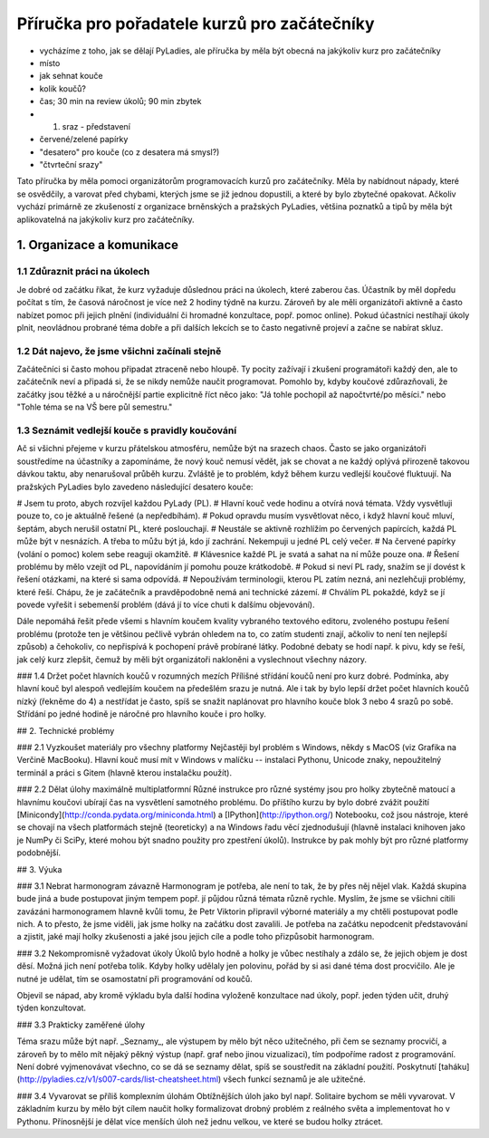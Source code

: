 Příručka pro pořadatele kurzů pro začátečníky
#############################################

- vycházíme z toho, jak se dělají PyLadies, ale příručka by měla být obecná na jakýkoliv kurz pro začátečníky
- místo
- jak sehnat kouče
- kolik koučů?
- čas; 30 min na review úkolů; 90 min zbytek
- 1. sraz - představení
- červené/zelené papírky
- "desatero" pro kouče (co z desatera má smysl?)
- "čtvrteční srazy"

Tato příručka by měla pomoci organizátorům programovacích kurzů pro začátečníky. Měla by nabídnout nápady, které se osvědčily, a varovat před chybami, kterých jsme se již jednou dopustili, a které by bylo zbytečné opakovat. Ačkoliv vychází primárně ze zkušeností z organizace brněnských a pražských PyLadies, většina poznatků a tipů by měla být aplikovatelná na jakýkoliv kurz pro začátečníky.

1. Organizace a komunikace
==========================

1.1 Zdůraznit práci na úkolech
------------------------------
Je dobré od začátku říkat, že kurz vyžaduje důslednou práci na úkolech, které zaberou čas.
Účastník by měl dopředu počítat s tím, že časová náročnost je více než 2 hodiny týdně na kurzu.
Zároveň by ale měli organizátoři aktivně a často nabízet pomoc při jejich plnění (individuální či hromadné konzultace, popř. pomoc online).
Pokud účastníci nestíhají úkoly plnit, neovládnou probrané téma dobře a při dalších lekcích se to často negativně projeví a začne se nabírat skluz.

1.2 Dát najevo, že jsme všichni začínali stejně
-----------------------------------------------
Začátečníci si často mohou připadat ztraceně nebo hloupě. Ty pocity zažívají i zkušení programátoři každý den, ale to začátečník neví a připadá si,
že se nikdy nemůže naučit programovat. Pomohlo by, kdyby koučové zdůrazňovali, že začátky jsou těžké a u náročnější partie explicitně říct něco jako:
"Já tohle pochopil až napočtvrté/po měsíci." nebo "Tohle téma se na VŠ bere půl semestru."

1.3 Seznámit vedlejší kouče s pravidly koučování
------------------------------------------------
Ač si všichni přejeme v kurzu přátelskou atmosféru, nemůže být na srazech chaos. Často se jako organizátoři soustředíme na účastníky a zapomínáme, že nový kouč nemusí vědět, jak se chovat a ne každý oplývá přirozeně takovou dávkou taktu, aby nenarušoval průběh kurzu. Zvláště je to problém, když během kurzu vedlejší koučové fluktuují. Na pražských PyLadies bylo zavedeno následující desatero kouče:

# Jsem tu proto, abych rozvíjel každou PyLady (PL).
# Hlavní kouč vede hodinu a otvírá nová témata. Vždy vysvětluji pouze to, co je aktuálně řešené (a nepředbíhám).
# Pokud opravdu musím vysvětlovat něco, i když hlavní kouč mluví, šeptám, abych nerušil ostatní PL, které poslouchají.
# Neustále se aktivně rozhlížím po červených papírcích, každá PL může být v nesnázích. A třeba to můžu být já, kdo jí zachrání. Nekempuji u jedné PL celý večer.
# Na červené papírky (volání o pomoc) kolem sebe reaguji okamžitě.
# Klávesnice každé PL je svatá a sahat na ní může pouze ona.
# Řešení problému by mělo vzejít od PL, napovídáním jí pomohu pouze krátkodobě.
# Pokud si neví PL rady, snažím se jí dovést k řešení otázkami, na které si sama odpovídá.
# Nepoužívám terminologii, kterou PL zatím nezná, ani nezlehčuji problémy, které řeší. Chápu, že je začátečník a pravděpodobně nemá ani technické zázemí.
# Chválím PL pokaždé, když se jí povede vyřešit i sebemenší problém (dává jí to více chuti k dalšímu objevování).

Dále nepomáhá řešit přede všemi s hlavním koučem kvality vybraného textového editoru, zvoleného postupu řešení problému (protože ten je většinou pečlivě vybrán ohledem na to, co zatím studenti znají, ačkoliv to není ten nejlepší způsob) a čehokoliv, co nepřispívá k pochopení právě probírané látky. Podobné debaty se hodí např. k pivu, kdy se řeší, jak celý kurz zlepšit, čemuž by měli být organizátoři nakloněni a vyslechnout všechny názory.

### 1.4 Držet počet hlavních koučů v rozumných mezích
Přílišné střídání koučů není pro kurz dobré. Podmínka, aby hlavní kouč byl alespoň vedlejším koučem na předešlém srazu je nutná. Ale i tak by bylo lepší držet počet hlavních koučů nízký (řekněme do 4) a nestřídat je často, spíš se snažit naplánovat pro hlavního kouče blok 3 nebo 4 srazů po sobě. Střídání po jedné hodině je náročné pro hlavního kouče i pro holky.

## 2. Technické problémy

### 2.1 Vyzkoušet materiály pro všechny platformy
Nejčastěji byl problém s Windows, někdy s MacOS (viz Grafika na Verčině MacBooku). Hlavní kouč musí mít v Windows v malíčku -- instalaci Pythonu, Unicode znaky, nepoužitelný terminál a práci s Gitem (hlavně kterou instalačku použít).

### 2.2 Dělat úlohy maximálně multiplatformní
Různé instrukce pro různé systémy jsou pro holky zbytečně matoucí a hlavnímu koučovi ubírají čas na vysvětlení samotného problému. Do příštího kurzu by bylo dobré zvážit použití [Minicondy](http://conda.pydata.org/miniconda.html) a [IPython](http://ipython.org/) Notebooku, což jsou nástroje, které se chovají na všech platformách stejně (teoreticky) a na Windows řadu věcí zjednodušují (hlavně instalaci knihoven jako je NumPy či SciPy, které mohou být snadno použity pro zpestření úkolů). Instrukce by pak mohly být pro různé platformy podobnější.

## 3. Výuka

### 3.1 Nebrat harmonogram závazně
Harmonogram je potřeba, ale není to tak, že by přes něj nějel vlak. Každá skupina bude jiná a bude postupovat jiným tempem popř. jí půjdou různá témata různě rychle. Myslím, že jsme se všichni cítili zavázáni harmonogramem hlavně kvůli tomu, že Petr Viktorin připravil výborné materiály a my chtěli postupovat podle nich. A to přesto, že jsme viděli, jak jsme holky na začátku dost zavalili. Je potřeba na začátku nepodcenit představování a zjistit, jaké mají holky zkušenosti a jaké jsou jejich cíle a podle toho přizpůsobit harmonogram.

### 3.2 Nekompromisně vyžadovat úkoly
Úkolů bylo hodně a holky je vůbec nestíhaly a zdálo se, že jejich objem je dost děsí. Možná jich není potřeba tolik. Kdyby holky udělaly jen polovinu, pořád by si asi dané téma dost procvičilo. Ale je nutné je udělat, tím se osamostatní při programování od koučů.

Objevil se nápad, aby kromě výkladu byla další hodina vyloženě konzultace nad úkoly, popř. jeden týden učit, druhý týden konzultovat. 

### 3.3 Prakticky zaměřené úlohy

Téma srazu může být např. _Seznamy_, ale výstupem by mělo být něco užitečného, při čem se seznamy procvičí, a zároveň by to mělo mít nějaký pěkný výstup (např. graf nebo jinou vizualizaci), tím podpoříme radost z programování. Není dobré vyjmenovávat všechno, co se dá se seznamy dělat, spíš se soustředit na základní použití. Poskytnutí [taháku](http://pyladies.cz/v1/s007-cards/list-cheatsheet.html) všech funkcí seznamů je ale užitečné.

### 3.4 Vyvarovat se příliš komplexním úlohám
Obtížnějších úloh jako byl např. Solitaire bychom se měli vyvarovat. V základním kurzu by mělo být cílem naučit holky formalizovat drobný problém z reálného světa a implementovat ho v Pythonu. Přínosnější je dělat více menších úloh než jednu velkou, ve které se budou holky ztrácet.
